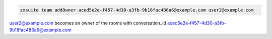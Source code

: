 
.. code:: bash

   zxsuite team addOwner aced5e2e-f457-4d30-a3fb-9b18fac486a6@example.com user2@example.com

user2@example.com becomes an owner of the rooms with
conversation_id aced5e2e-f457-4d30-a3fb-9b18fac486a6@example.com
